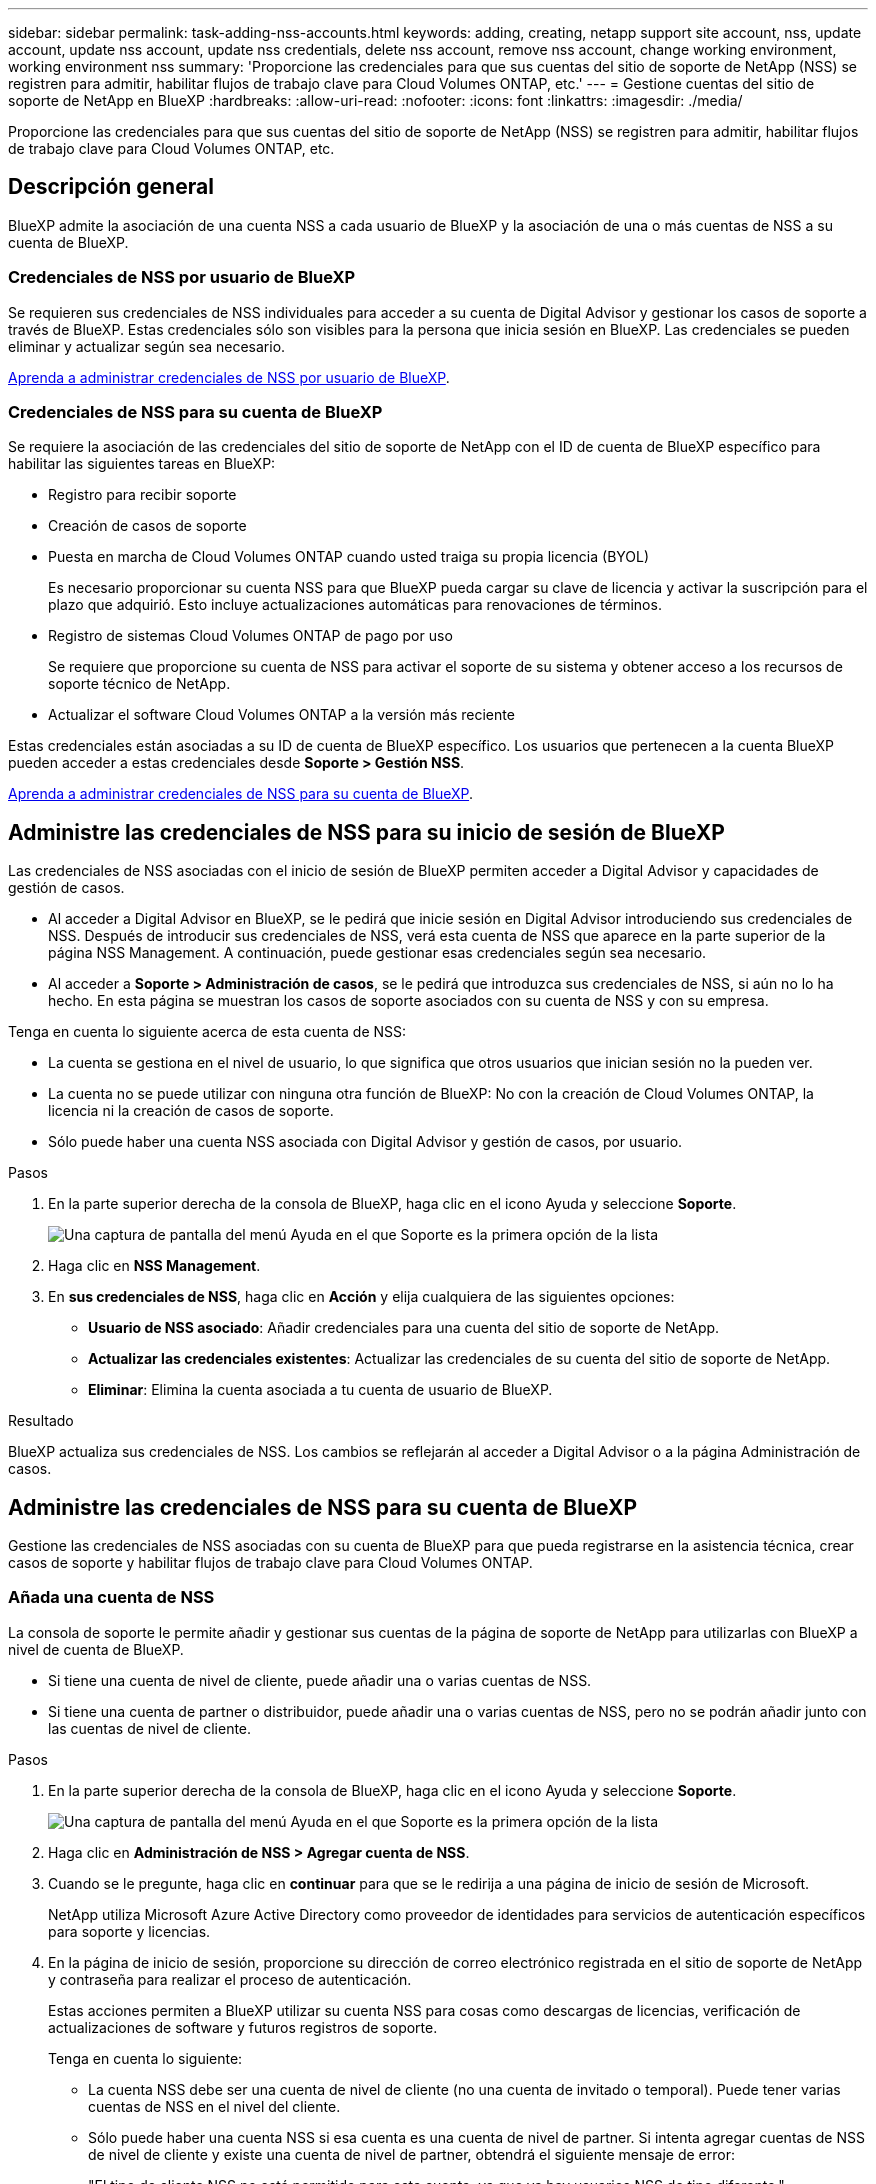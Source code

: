 ---
sidebar: sidebar 
permalink: task-adding-nss-accounts.html 
keywords: adding, creating, netapp support site account, nss, update account, update nss account, update nss credentials, delete nss account, remove nss account, change working environment, working environment nss 
summary: 'Proporcione las credenciales para que sus cuentas del sitio de soporte de NetApp (NSS) se registren para admitir, habilitar flujos de trabajo clave para Cloud Volumes ONTAP, etc.' 
---
= Gestione cuentas del sitio de soporte de NetApp en BlueXP
:hardbreaks:
:allow-uri-read: 
:nofooter: 
:icons: font
:linkattrs: 
:imagesdir: ./media/


[role="lead"]
Proporcione las credenciales para que sus cuentas del sitio de soporte de NetApp (NSS) se registren para admitir, habilitar flujos de trabajo clave para Cloud Volumes ONTAP, etc.



== Descripción general

BlueXP admite la asociación de una cuenta NSS a cada usuario de BlueXP y la asociación de una o más cuentas de NSS a su cuenta de BlueXP.



=== Credenciales de NSS por usuario de BlueXP

Se requieren sus credenciales de NSS individuales para acceder a su cuenta de Digital Advisor y gestionar los casos de soporte a través de BlueXP. Estas credenciales sólo son visibles para la persona que inicia sesión en BlueXP. Las credenciales se pueden eliminar y actualizar según sea necesario.

<<Manage NSS credentials per BlueXP user,Aprenda a administrar credenciales de NSS por usuario de BlueXP>>.



=== Credenciales de NSS para su cuenta de BlueXP

Se requiere la asociación de las credenciales del sitio de soporte de NetApp con el ID de cuenta de BlueXP específico para habilitar las siguientes tareas en BlueXP:

* Registro para recibir soporte
* Creación de casos de soporte
* Puesta en marcha de Cloud Volumes ONTAP cuando usted traiga su propia licencia (BYOL)
+
Es necesario proporcionar su cuenta NSS para que BlueXP pueda cargar su clave de licencia y activar la suscripción para el plazo que adquirió. Esto incluye actualizaciones automáticas para renovaciones de términos.

* Registro de sistemas Cloud Volumes ONTAP de pago por uso
+
Se requiere que proporcione su cuenta de NSS para activar el soporte de su sistema y obtener acceso a los recursos de soporte técnico de NetApp.

* Actualizar el software Cloud Volumes ONTAP a la versión más reciente


Estas credenciales están asociadas a su ID de cuenta de BlueXP específico. Los usuarios que pertenecen a la cuenta BlueXP pueden acceder a estas credenciales desde *Soporte > Gestión NSS*.

<<Administre las credenciales de NSS para su cuenta de BlueXP,Aprenda a administrar credenciales de NSS para su cuenta de BlueXP>>.



== Administre las credenciales de NSS para su inicio de sesión de BlueXP

Las credenciales de NSS asociadas con el inicio de sesión de BlueXP permiten acceder a Digital Advisor y capacidades de gestión de casos.

* Al acceder a Digital Advisor en BlueXP, se le pedirá que inicie sesión en Digital Advisor introduciendo sus credenciales de NSS. Después de introducir sus credenciales de NSS, verá esta cuenta de NSS que aparece en la parte superior de la página NSS Management. A continuación, puede gestionar esas credenciales según sea necesario.
* Al acceder a *Soporte > Administración de casos*, se le pedirá que introduzca sus credenciales de NSS, si aún no lo ha hecho. En esta página se muestran los casos de soporte asociados con su cuenta de NSS y con su empresa.


Tenga en cuenta lo siguiente acerca de esta cuenta de NSS:

* La cuenta se gestiona en el nivel de usuario, lo que significa que otros usuarios que inician sesión no la pueden ver.
* La cuenta no se puede utilizar con ninguna otra función de BlueXP: No con la creación de Cloud Volumes ONTAP, la licencia ni la creación de casos de soporte.
* Sólo puede haber una cuenta NSS asociada con Digital Advisor y gestión de casos, por usuario.


.Pasos
. En la parte superior derecha de la consola de BlueXP, haga clic en el icono Ayuda y seleccione *Soporte*.
+
image:https://raw.githubusercontent.com/NetAppDocs/cloud-manager-family/main/media/screenshot-help-support.png["Una captura de pantalla del menú Ayuda en el que Soporte es la primera opción de la lista"]

. Haga clic en *NSS Management*.
. En *sus credenciales de NSS*, haga clic en *Acción* y elija cualquiera de las siguientes opciones:
+
** *Usuario de NSS asociado*: Añadir credenciales para una cuenta del sitio de soporte de NetApp.
** *Actualizar las credenciales existentes*: Actualizar las credenciales de su cuenta del sitio de soporte de NetApp.
** *Eliminar*: Elimina la cuenta asociada a tu cuenta de usuario de BlueXP.




.Resultado
BlueXP actualiza sus credenciales de NSS. Los cambios se reflejarán al acceder a Digital Advisor o a la página Administración de casos.



== Administre las credenciales de NSS para su cuenta de BlueXP

Gestione las credenciales de NSS asociadas con su cuenta de BlueXP para que pueda registrarse en la asistencia técnica, crear casos de soporte y habilitar flujos de trabajo clave para Cloud Volumes ONTAP.



=== Añada una cuenta de NSS

La consola de soporte le permite añadir y gestionar sus cuentas de la página de soporte de NetApp para utilizarlas con BlueXP a nivel de cuenta de BlueXP.

* Si tiene una cuenta de nivel de cliente, puede añadir una o varias cuentas de NSS.
* Si tiene una cuenta de partner o distribuidor, puede añadir una o varias cuentas de NSS, pero no se podrán añadir junto con las cuentas de nivel de cliente.


.Pasos
. En la parte superior derecha de la consola de BlueXP, haga clic en el icono Ayuda y seleccione *Soporte*.
+
image:https://raw.githubusercontent.com/NetAppDocs/cloud-manager-family/main/media/screenshot-help-support.png["Una captura de pantalla del menú Ayuda en el que Soporte es la primera opción de la lista"]

. Haga clic en *Administración de NSS > Agregar cuenta de NSS*.
. Cuando se le pregunte, haga clic en *continuar* para que se le redirija a una página de inicio de sesión de Microsoft.
+
NetApp utiliza Microsoft Azure Active Directory como proveedor de identidades para servicios de autenticación específicos para soporte y licencias.

. En la página de inicio de sesión, proporcione su dirección de correo electrónico registrada en el sitio de soporte de NetApp y contraseña para realizar el proceso de autenticación.
+
Estas acciones permiten a BlueXP utilizar su cuenta NSS para cosas como descargas de licencias, verificación de actualizaciones de software y futuros registros de soporte.

+
Tenga en cuenta lo siguiente:

+
** La cuenta NSS debe ser una cuenta de nivel de cliente (no una cuenta de invitado o temporal). Puede tener varias cuentas de NSS en el nivel del cliente.
** Sólo puede haber una cuenta NSS si esa cuenta es una cuenta de nivel de partner. Si intenta agregar cuentas de NSS de nivel de cliente y existe una cuenta de nivel de partner, obtendrá el siguiente mensaje de error:
+
"El tipo de cliente NSS no está permitido para esta cuenta, ya que ya hay usuarios NSS de tipo diferente."

+
Lo mismo sucede si tiene cuentas de NSS de nivel de cliente preexistentes e intenta añadir una cuenta de nivel de partner.

** Después de iniciar sesión correctamente, NetApp almacenará el nombre de usuario de NSS.
+
Se trata de un ID generado por el sistema que se asigna a su correo electrónico. En la página *NSS Management*, puede mostrar su correo electrónico desde image:https://raw.githubusercontent.com/NetAppDocs/cloud-manager-family/main/media/icon-nss-menu.png["Icono de tres puntos horizontales"] de windows

** Si alguna vez necesita actualizar sus tokens de credenciales de inicio de sesión, también hay una opción *Actualizar credenciales* en la image:https://raw.githubusercontent.com/NetAppDocs/cloud-manager-family/main/media/icon-nss-menu.png["Icono de tres puntos horizontales"] de windows
+
Con esta opción se le solicita que vuelva a iniciar sesión. Tenga en cuenta que el token de estas cuentas caduca después de 90 días. Se enviará una notificación para avisarle de ello.





.El futuro
Los usuarios ahora pueden seleccionar la cuenta al crear nuevos sistemas de Cloud Volumes ONTAP, al registrar los sistemas de Cloud Volumes ONTAP existentes y al registrarse para obtener soporte.

* https://docs.netapp.com/us-en/cloud-manager-cloud-volumes-ontap/task-deploying-otc-aws.html["Inicio de Cloud Volumes ONTAP en AWS"^]
* https://docs.netapp.com/us-en/cloud-manager-cloud-volumes-ontap/task-deploying-otc-azure.html["Inicio de Cloud Volumes ONTAP en Azure"^]
* https://docs.netapp.com/us-en/cloud-manager-cloud-volumes-ontap/task-deploying-gcp.html["Lanzamiento de Cloud Volumes ONTAP en GCP"^]
* https://docs.netapp.com/us-en/cloud-manager-cloud-volumes-ontap/task-registering.html["Registro de sistemas de pago por uso"^]




=== Actualice una cuenta de NSS para el nuevo método de autenticación

A partir de noviembre de 2021, NetApp ahora utiliza Microsoft Azure Active Directory como proveedor de identidades para servicios de autenticación específicos para soporte y licencias. Como resultado de esta actualización, BlueXP le solicitará que actualice las credenciales de cualquier cuenta existente que haya agregado previamente.

.Pasos
. Si aún no lo ha hecho, https://kb.netapp.com/Advice_and_Troubleshooting/Miscellaneous/FAQs_for_NetApp_adoption_of_MS_Azure_AD_B2C_for_login["Cree una cuenta B2C de Microsoft Azure Active Directory que estará vinculada a su cuenta actual de NetApp"^].
. En la parte superior derecha de la consola de BlueXP, haga clic en el icono Ayuda y seleccione *Soporte*.
. Haga clic en *NSS Management*.
. Para obtener la cuenta NSS que desea actualizar, haga clic en *Actualizar cuenta*.
+
image:screenshot-nss-update-account.png["Captura de pantalla que muestra la opción Actualizar cuenta"]

. Cuando se le pregunte, haga clic en *continuar* para que se le redirija a una página de inicio de sesión de Microsoft.
+
NetApp utiliza Microsoft Azure Active Directory como proveedor de identidades para servicios de autenticación específicos para soporte y licencias.

. En la página de inicio de sesión, proporcione su dirección de correo electrónico registrada en el sitio de soporte de NetApp y contraseña para realizar el proceso de autenticación.
+
Una vez completado el proceso, la cuenta que ha actualizado debería aparecer ahora como una cuenta _new_ en la tabla. La versión _older_ de la cuenta sigue apareciendo en la tabla, junto con cualquier asociación de entorno de trabajo existente.

. Si los entornos de trabajo existentes de Cloud Volumes ONTAP están asociados a la versión anterior de la cuenta, siga los pasos que se indican a continuación <<Adjunte un entorno de trabajo a una cuenta de NSS diferente,Adjunte esos entornos de trabajo a una cuenta de NSS diferente>>.
. Vaya a la versión anterior de la cuenta NSS, haga clic en image:icon-action.png["Un icono que tiene tres puntos uno al lado del otro"] Y, a continuación, seleccione *Eliminar*.




=== Actualice las credenciales de NSS

Deberá actualizar las credenciales de sus cuentas de NSS en BlueXP cuando se produzca una de las siguientes situaciones:

* Las credenciales de la cuenta se cambian
* El token de actualización asociado con su cuenta caduca después de 3 meses


.Pasos
. En la parte superior derecha de la consola de BlueXP, haga clic en el icono Ayuda y seleccione *Soporte*.
. Haga clic en *NSS Management*.
. Para la cuenta de NSS que desea actualizar, haga clic en image:icon-action.png["Un icono que tiene tres puntos uno al lado del otro"] Y, a continuación, seleccione *Actualizar credenciales*.
+
image:screenshot-nss-update-credentials.png["Una captura de pantalla que muestra el menú de acción de una cuenta del sitio de soporte de NetApp con la capacidad de elegir la opción Eliminar."]

. Cuando se le pregunte, haga clic en *continuar* para que se le redirija a una página de inicio de sesión de Microsoft.
+
NetApp utiliza Microsoft Azure Active Directory como proveedor de identidades para servicios de autenticación específicos para soporte y licencias.

. En la página de inicio de sesión, proporcione su dirección de correo electrónico registrada en el sitio de soporte de NetApp y contraseña para realizar el proceso de autenticación.




=== Adjunte un entorno de trabajo a una cuenta de NSS diferente

Si su organización tiene varias cuentas del sitio de soporte de NetApp, puede cambiar qué cuenta está asociada a un sistema Cloud Volumes ONTAP.

Esta función solo es compatible con cuentas de NSS que se han configurado para usar Microsoft Azure AD adoptado por NetApp para la gestión de identidades. Para poder utilizar esta función, necesita hacer clic en *Agregar cuenta de NSS* o *Actualizar cuenta*.

.Pasos
. En la parte superior derecha de la consola de BlueXP, haga clic en el icono Ayuda y seleccione *Soporte*.
. Haga clic en *NSS Management*.
. Complete los siguientes pasos para cambiar la cuenta de NSS:
+
.. Expanda la fila de la cuenta del sitio de soporte de NetApp con la que está asociado actualmente el entorno de trabajo.
.. Para el entorno de trabajo para el que desea cambiar la asociación, haga clic en image:icon-action.png["Un icono que tiene tres puntos uno al lado del otro"]
.. Seleccione *Cambiar a una cuenta de NSS diferente*.
+
image:screenshot-nss-change-account.png["Una captura de pantalla que muestra el menú de acción de un entorno de trabajo asociado a una cuenta de la página de soporte de NetApp."]

.. Seleccione la cuenta y haga clic en *Guardar*.






=== Muestra la dirección de correo electrónico de una cuenta de NSS

Ahora que las cuentas del sitio de soporte de NetApp usan Microsoft Azure Active Directory para los servicios de autenticación, el nombre de usuario de NSS que aparece en BlueXP suele ser un identificador generado por Azure AD. Como resultado, es posible que no conozca inmediatamente la dirección de correo electrónico asociada a esa cuenta. Pero BlueXP tiene la opción de mostrarle la dirección de correo electrónico asociada.


TIP: Cuando vaya a la página NSS Management, BlueXP genera un token para cada cuenta de la tabla. Ese token incluye información acerca de la dirección de correo electrónico asociada. A continuación, el token se elimina cuando se sale de la página. La información nunca se almacena en la caché, lo que ayuda a proteger su privacidad.

.Pasos
. En la parte superior derecha de la consola de BlueXP, haga clic en el icono Ayuda y seleccione *Soporte*.
. Haga clic en *NSS Management*.
. Para la cuenta de NSS que desea actualizar, haga clic en image:icon-action.png["Un icono que tiene tres puntos uno al lado del otro"] Y, a continuación, seleccione *Mostrar dirección de correo electrónico*.
+
image:screenshot-nss-display-email.png["Una captura de pantalla que muestra el menú de acción de una cuenta del sitio de soporte de NetApp con capacidad para mostrar la dirección de correo electrónico."]



.Resultado
BlueXP muestra el nombre de usuario del sitio de soporte de NetApp y la dirección de correo electrónico asociada. Puede utilizar el botón de copia para copiar la dirección de correo electrónico.



=== Quite una cuenta de NSS

Elimine cualquiera de las cuentas de NSS que ya no desee utilizar con BlueXP.

Tenga en cuenta que no puede eliminar una cuenta que esté actualmente asociada a un entorno de trabajo de Cloud Volumes ONTAP. Primero tienes que hacerlo <<Adjunte un entorno de trabajo a una cuenta de NSS diferente,Adjunte esos entornos de trabajo a una cuenta de NSS diferente>>.

.Pasos
. En la parte superior derecha de la consola de BlueXP, haga clic en el icono Ayuda y seleccione *Soporte*.
. Haga clic en *NSS Management*.
. Para la cuenta de NSS que desea eliminar, haga clic en image:icon-action.png["Un icono que tiene tres puntos uno al lado del otro"] Y, a continuación, seleccione *Eliminar*.
+
image:screenshot-nss-delete.png["Una captura de pantalla que muestra el menú de acción de una cuenta del sitio de soporte de NetApp con la capacidad de elegir la opción Eliminar."]

. Haga clic en *Eliminar* para confirmar.

